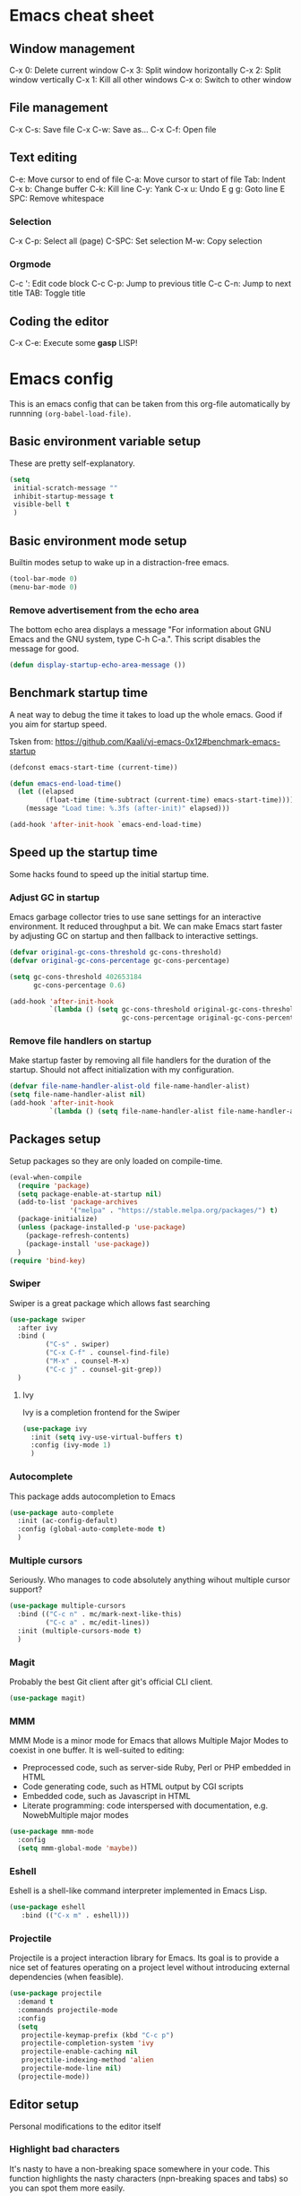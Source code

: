 * Emacs cheat sheet
 
** Window management

C-x 0: Delete current window
C-x 3: Split window horizontally
C-x 2: Split window vertically
C-x 1: Kill all other windows
C-x o: Switch to other window

** File management

C-x C-s: Save file
C-x C-w: Save as...
C-x C-f: Open file

** Text editing

C-e: Move cursor to end of file
C-a: Move cursor to start of file
Tab: Indent
C-x b: Change buffer
C-k: Kill line
C-y: Yank
C-x u: Undo
E g g: Goto line
E SPC: Remove whitespace


*** Selection

C-x C-p: Select all (page)
C-SPC: Set selection
M-w: Copy selection

*** Orgmode

C-c ': Edit code block
C-c C-p: Jump to previous title
C-c C-n: Jump to next title
TAB: Toggle title

** Coding the editor

C-x C-e: Execute some *gasp* LISP!

* Emacs config

This is an emacs config that can be taken from this org-file
automatically by runnning =(org-babel-load-file)=.

** Basic environment variable setup

These are pretty self-explanatory.

#+BEGIN_SRC emacs-lisp
  (setq
   initial-scratch-message ""
   inhibit-startup-message t
   visible-bell t
   )
#+END_SRC

** Basic environment mode setup

Builtin modes setup to wake up in a distraction-free emacs.

#+BEGIN_SRC emacs-lisp
  (tool-bar-mode 0)
  (menu-bar-mode 0)
#+END_SRC

*** Remove advertisement from the echo area

The bottom echo area displays a message "For information about GNU
Emacs and the GNU system, type C-h C-a.". This script disables the
message for good.

#+BEGIN_SRC emacs-lisp
  (defun display-startup-echo-area-message ())
#+END_SRC

** Benchmark startup time

A neat way to debug the time it takes to load up the whole emacs. Good
if you aim for startup speed.

Tsken from:
https://github.com/Kaali/vj-emacs-0x12#benchmark-emacs-startup

#+BEGIN_SRC emacs-lisp
  (defconst emacs-start-time (current-time))

  (defun emacs-end-load-time()
    (let ((elapsed
           (float-time (time-subtract (current-time) emacs-start-time))))
      (message "Load time: %.3fs (after-init)" elapsed)))

  (add-hook 'after-init-hook `emacs-end-load-time)
#+END_SRC
** Speed up the startup time

Some hacks found to speed up the initial startup time.

*** Adjust GC in startup

Emacs garbage collector tries to use sane settings for an interactive
environment. It reduced throughput a bit. We can make Emacs start
faster by adjusting GC on startup and then fallback to interactive
settings.

#+BEGIN_SRC emacs-lisp
  (defvar original-gc-cons-threshold gc-cons-threshold)
  (defvar original-gc-cons-percentage gc-cons-percentage)

  (setq gc-cons-threshold 402653184
        gc-cons-percentage 0.6)

  (add-hook 'after-init-hook
            `(lambda () (setq gc-cons-threshold original-gc-cons-threshold
                              gc-cons-percentage original-gc-cons-percentage)) t)

#+END_SRC
*** Remove file handlers on startup

Make startup faster by removing all file handlers for the duration of
the startup. Should not affect initialization with my configuration.

#+BEGIN_SRC emacs-lisp
  (defvar file-name-handler-alist-old file-name-handler-alist)
  (setq file-name-handler-alist nil)
  (add-hook 'after-init-hook
            `(lambda () (setq file-name-handler-alist file-name-handler-alist-old)) t)
#+END_SRC
** Packages setup

Setup packages so they are only loaded on compile-time.

#+BEGIN_SRC emacs-lisp
  (eval-when-compile
    (require 'package)
    (setq package-enable-at-startup nil)
    (add-to-list 'package-archives
                 '("melpa" . "https://stable.melpa.org/packages/") t)
    (package-initialize)
    (unless (package-installed-p 'use-package)
      (package-refresh-contents)
      (package-install 'use-package))
    )
  (require 'bind-key)
#+END_SRC

*** Swiper

Swiper is a great package which allows fast searching

#+BEGIN_SRC emacs-lisp
  (use-package swiper
    :after ivy
    :bind (
           ("C-s" . swiper)
           ("C-x C-f" . counsel-find-file)
           ("M-x" . counsel-M-x)
           ("C-c j" . counsel-git-grep))
    )
#+END_SRC

**** Ivy

Ivy is a completion frontend for the Swiper

#+BEGIN_SRC emacs-lisp
  (use-package ivy
    :init (setq ivy-use-virtual-buffers t)
    :config (ivy-mode 1)
    )
#+END_SRC

*** Autocomplete

This package adds autocompletion to Emacs

#+BEGIN_SRC emacs-lisp
  (use-package auto-complete
    :init (ac-config-default)
    :config (global-auto-complete-mode t)
    )
#+END_SRC

*** Multiple cursors

Seriously. Who manages to code absolutely anything wihout multiple
cursor support?

#+BEGIN_SRC emacs-lisp
  (use-package multiple-cursors
    :bind (("C-c n" . mc/mark-next-like-this)
           ("C-c a" . mc/edit-lines))
    :init (multiple-cursors-mode t)
    )
#+END_SRC

*** Magit
Probably the best Git client after git's official CLI client.

#+BEGIN_SRC emacs-lisp
  (use-package magit)
#+END_SRC

*** MMM

MMM Mode is a minor mode for Emacs that allows Multiple Major Modes to
coexist in one buffer.  It is well-suited to editing:

  * Preprocessed code, such as server-side Ruby, Perl or PHP embedded
    in HTML
  * Code generating code, such as HTML output by CGI scripts
  * Embedded code, such as Javascript in HTML
  * Literate programming: code interspersed with documentation,
    e.g. NowebMultiple major modes

#+BEGIN_SRC emacs-lisp
  (use-package mmm-mode
    :config
    (setq mmm-global-mode 'maybe))
#+END_SRC

*** Eshell

Eshell is a shell-like command interpreter implemented in Emacs Lisp.

#+BEGIN_SRC emacs-lisp
  (use-package eshell
     :bind (("C-x m" . eshell)))
#+END_SRC

*** Projectile

Projectile is a project interaction library for Emacs. Its goal is to
provide a nice set of features operating on a project level without
introducing external dependencies (when feasible).

#+BEGIN_SRC emacs-lisp
  (use-package projectile
    :demand t
    :commands projectile-mode
    :config
    (setq
     projectile-keymap-prefix (kbd "C-c p")
     projectile-completion-system 'ivy
     projectile-enable-caching nil
     projectile-indexing-method 'alien
     projectile-mode-line nil)
    (projectile-mode))
#+END_SRC

** Editor setup

Personal modifications to the editor itself

*** Highlight bad characters

It's nasty to have a non-breaking space somewhere in your code. This
function highlights the nasty characters (npn-breaking spaces and
tabs) so you can spot them more easily.

#+BEGIN_SRC emacs-lisp
  (setq nobreak-char-display t)
#+END_SRC
